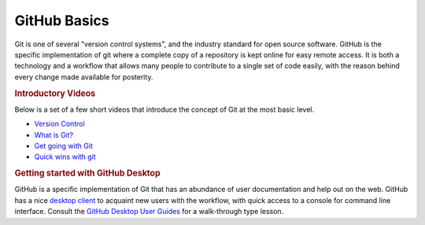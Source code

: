 GitHub Basics
=============

Git is one of several "version control systems", and the industry standard for open source software. GitHub is the specific implementation of git where a complete copy of a repository is kept online for easy remote access. It is both a technology and a workflow that allows many people to contribute to a single set of code easily, with the reason behind every change made available for posterity.

.. rubric:: Introductory Videos

Below is a set of a few short videos that introduce the concept of Git at the most basic level.

* `Version Control`_
* `What is Git?`_
* `Get going with Git`_
* `Quick wins with git`_

.. rubric:: Getting started with GitHub Desktop

GitHub is a specific implementation of Git that has an abundance of user documentation and help out on the web. GitHub has a nice `desktop client`_ to acquaint new users with the workflow, with quick access to a console for command line interface. Consult the `GitHub Desktop User Guides`_ for a walk-through type lesson.

.. _Version Control: https://www.youtube.com/watch?v=8oRjP8yj2Wo
.. _What is Git?: https://www.youtube.com/watch?v=uhtzxPU7Bz0
.. _Get going with Git: https://www.youtube.com/watch?v=wmnSyrRBKTw
.. _Quick wins with git: https://www.youtube.com/watch?v=wmnSyrRBKTw
.. _desktop client: https://desktop.github.com/
.. _GitHub Desktop User Guides: https://desktop.github.com/